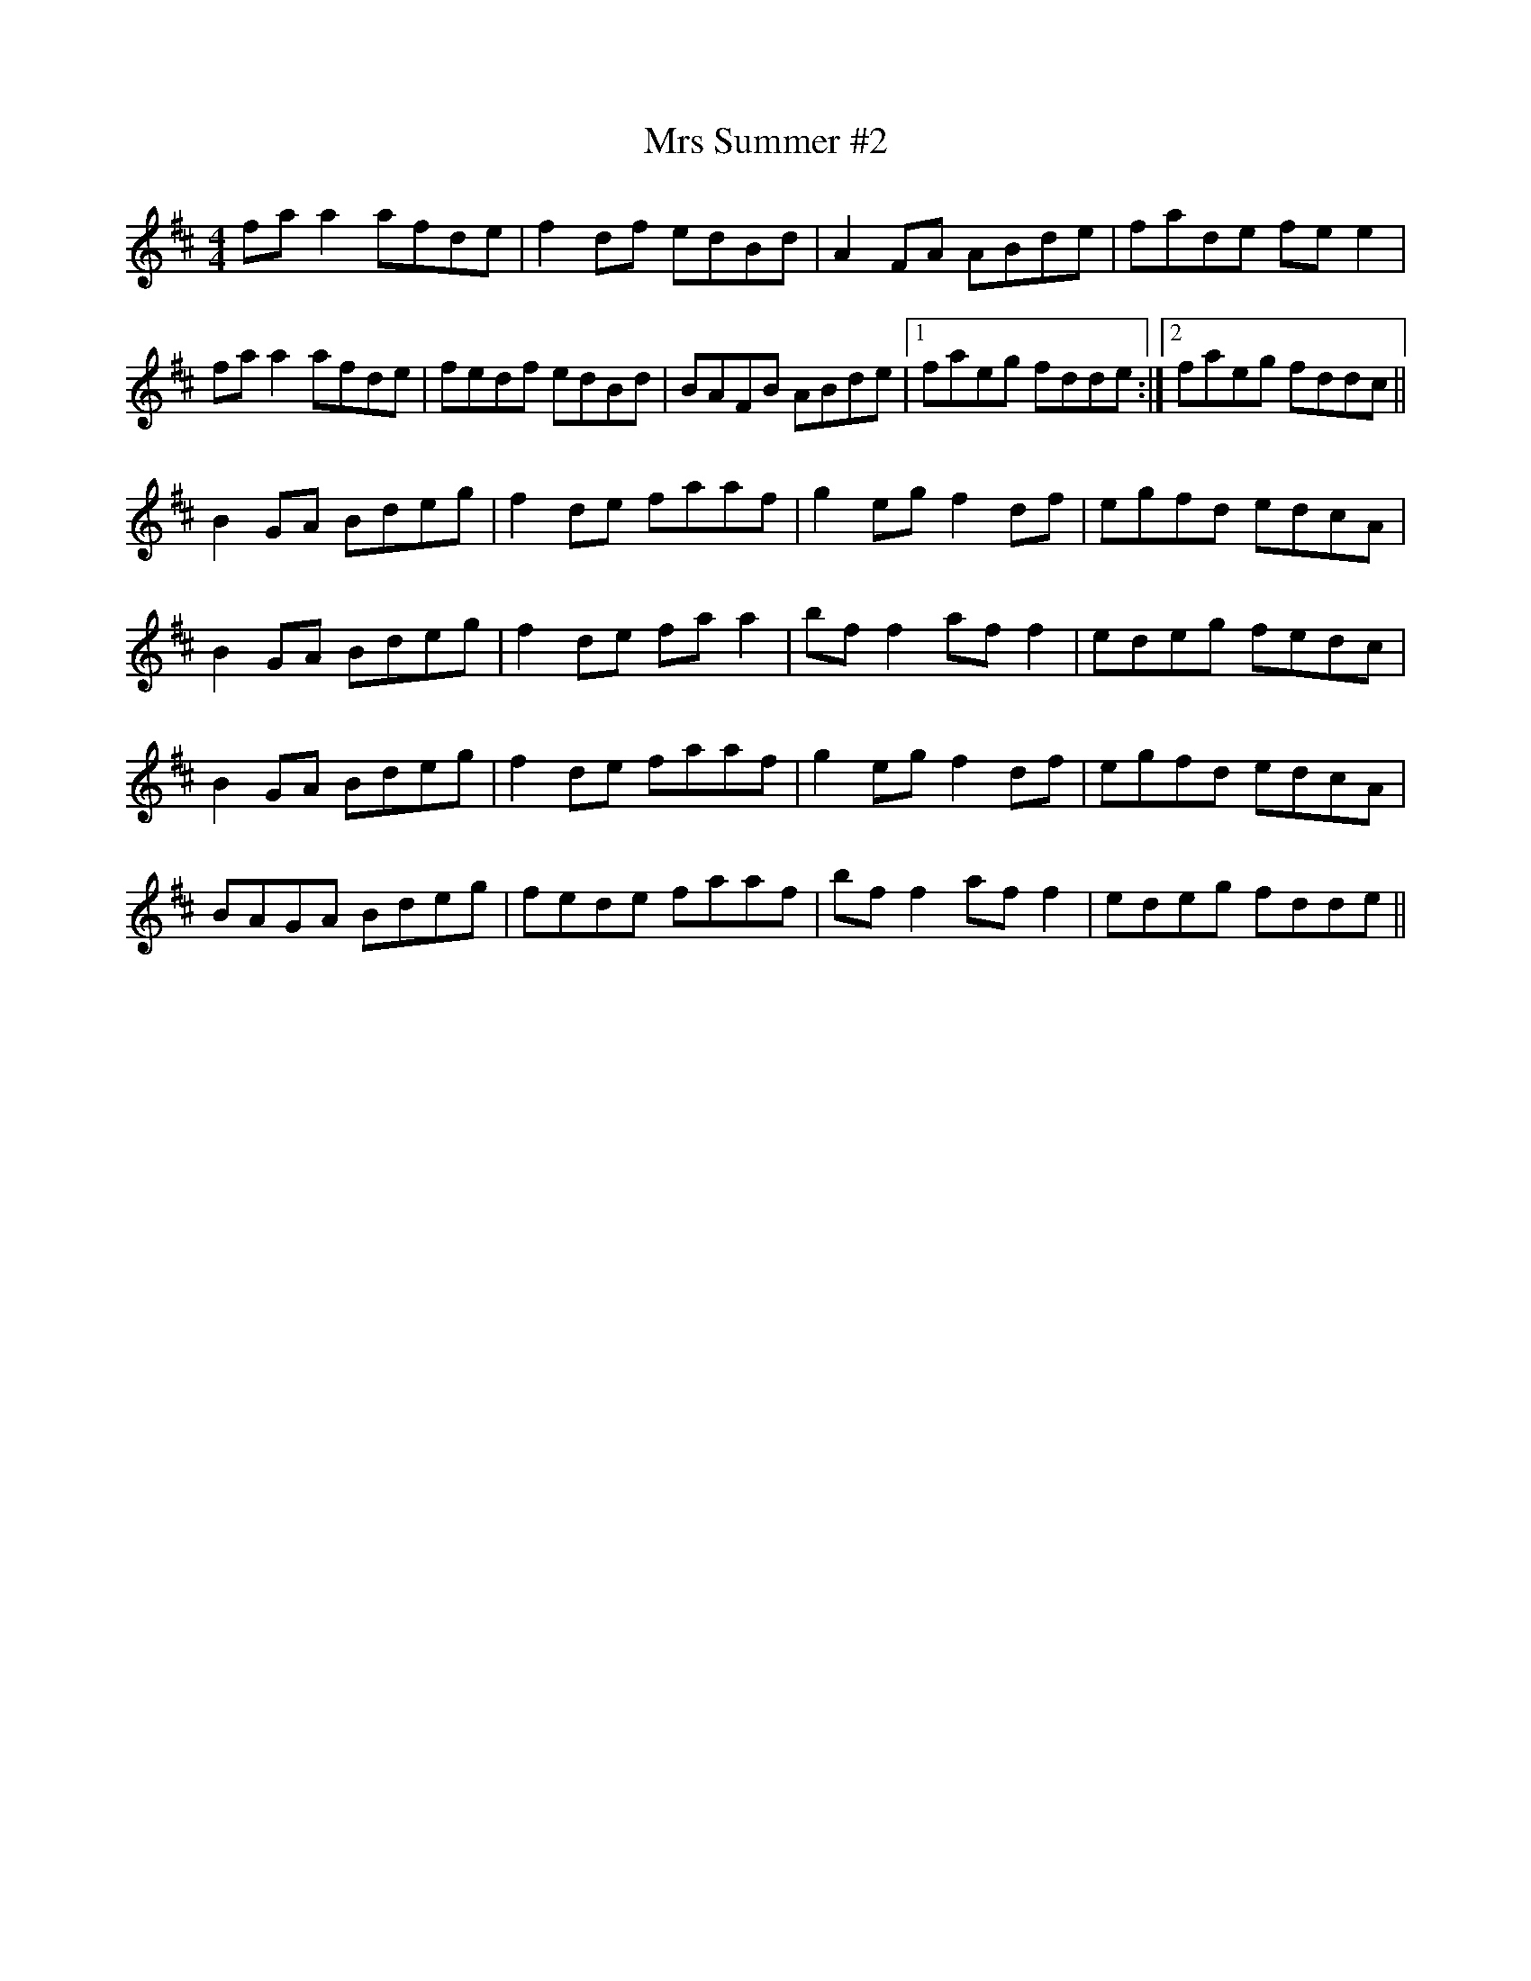 X: 28186
T: Mrs Summer #2
R: reel
M: 4/4
K: Dmajor
fa a2 afde|f2 df edBd|A2 FA ABde|fade fe e2|
fa a2 afde|fedf edBd|BAFB ABde|1 faeg fdde:|2 faeg fddc||
B2 GA Bdeg|f2 de faaf|g2 eg f2 df|egfd edcA|
B2 GA Bdeg|f2 de fa a2|bf f2 af f2|edeg fedc|
B2 GA Bdeg|f2 de faaf|g2 eg f2 df|egfd edcA|
BAGA Bdeg|fede faaf|bf f2 af f2|edeg fdde||

